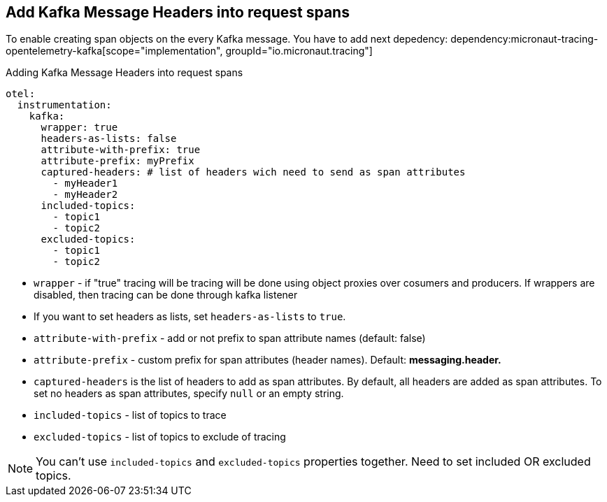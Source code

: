 == Add Kafka Message Headers into request spans

To enable creating span objects on the every Kafka message. You have to add next depedency:
dependency:micronaut-tracing-opentelemetry-kafka[scope="implementation", groupId="io.micronaut.tracing"]

.Adding Kafka Message Headers into request spans
[configuration]
----
otel:
  instrumentation:
    kafka:
      wrapper: true
      headers-as-lists: false
      attribute-with-prefix: true
      attribute-prefix: myPrefix
      captured-headers: # list of headers wich need to send as span attributes
        - myHeader1
        - myHeader2
      included-topics:
        - topic1
        - topic2
      excluded-topics:
        - topic1
        - topic2
----

- `wrapper` - if "true" tracing will be tracing will be done using object proxies over cosumers and producers. If wrappers are disabled, then tracing can be done through kafka listener
- If you want to set headers as lists, set `headers-as-lists` to `true`.
- `attribute-with-prefix` - add or not prefix to span attribute names (default: false)
- `attribute-prefix` - custom prefix for span attributes (header names). Default: *messaging.header.*
- `captured-headers` is the list of headers to add as span attributes. By default, all headers are added as span attributes. To set no headers as span attributes, specify `null` or an empty string.
- `included-topics` - list of topics to trace
- `excluded-topics` - list of topics to exclude of tracing

NOTE: You can't use `included-topics` and `excluded-topics` properties together. Need to set included OR excluded topics.
